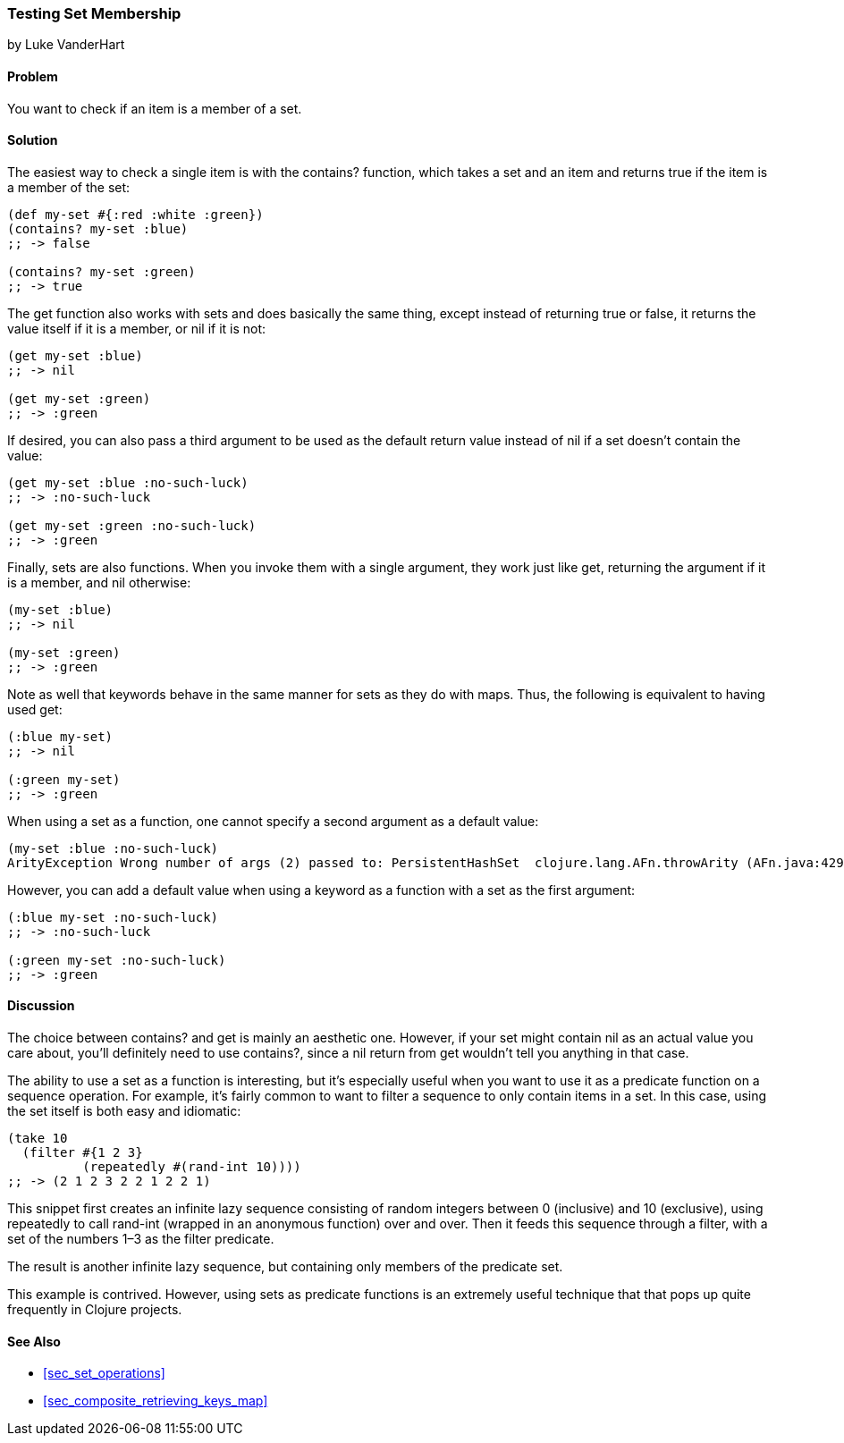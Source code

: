 [[sec_testing_set_membership]]
=== Testing Set Membership
[role="byline"]
by Luke VanderHart

==== Problem

You want to check if an item is a member of a set.(((sets, testing membership of)))((("functions", "contains?")))

==== Solution

The easiest way to check a single item is with the +contains?+
function, which takes a set and an item and returns +true+ if the item
is a member of the set:

[source,clojure]
----
(def my-set #{:red :white :green})
(contains? my-set :blue)
;; -> false

(contains? my-set :green)
;; -> true
----

The +get+ function also works with sets and does basically the same(((functions, get)))
thing, except instead of returning +true+ or +false+, it returns the
value itself if it is a member, or +nil+ if it is not:

[source,clojure]
----
(get my-set :blue)
;; -> nil

(get my-set :green)
;; -> :green
----

If desired, you can also pass a third argument to be used as the default return value instead
of +nil+ if a set doesn't contain the value:

[source,clojure]
----
(get my-set :blue :no-such-luck)
;; -> :no-such-luck

(get my-set :green :no-such-luck)
;; -> :green
----

Finally, sets are also functions. When you invoke them with a single
argument, they work just like +get+, returning the argument if it is a
member, and +nil+ otherwise:

[source,clojure]
----
(my-set :blue)
;; -> nil

(my-set :green)
;; -> :green
----

Note as well that keywords behave in the same manner for sets as they(((keywords, sets and)))
do with maps. Thus, the following is equivalent to having used +get+:

[source,clojure]
----
(:blue my-set)
;; -> nil

(:green my-set)
;; -> :green
----

When using a set as a function, one cannot specify a second argument
as a default value:

[source,clojure]
----
(my-set :blue :no-such-luck)
ArityException Wrong number of args (2) passed to: PersistentHashSet  clojure.lang.AFn.throwArity (AFn.java:429)
----

However, you can add a default value when using a keyword as a function with a set as the first argument:

[source,clojure]
----
(:blue my-set :no-such-luck)
;; -> :no-such-luck

(:green my-set :no-such-luck)
;; -> :green
----

==== Discussion

The choice between +contains?+ and +get+ is mainly an aesthetic one.
However, if your set might contain +nil+ as an actual value you care
about, you'll definitely need to use +contains?+, since a +nil+ return
from +get+ wouldn't tell you anything in that case.

The ability to use a set as a function is interesting, but it's(((sets, using as a function)))(((filtering)))
especially useful when you want to use it as a predicate function on a
sequence operation. For example, it's fairly common to want to filter
a sequence to only contain items in a set. In this case, using the set
itself is both easy and idiomatic:

[source,clojure]
----
(take 10
  (filter #{1 2 3}
          (repeatedly #(rand-int 10))))
;; -> (2 1 2 3 2 2 1 2 2 1)
----

This snippet first creates an infinite lazy sequence consisting of
random integers between 0 (inclusive) and 10 (exclusive), using +repeatedly+ to call
+rand-int+ (wrapped in an anonymous function) over and over. Then it
feeds this sequence through a filter, with a set of the numbers 1&#x2013;3
as the filter predicate.

The result is another infinite lazy sequence, but containing only
members of the predicate set.

This example is contrived. However, using sets as predicate functions
is an extremely useful technique that that pops up quite frequently in Clojure projects.

==== See Also

* <<sec_set_operations>>
* <<sec_composite_retrieving_keys_map>>
